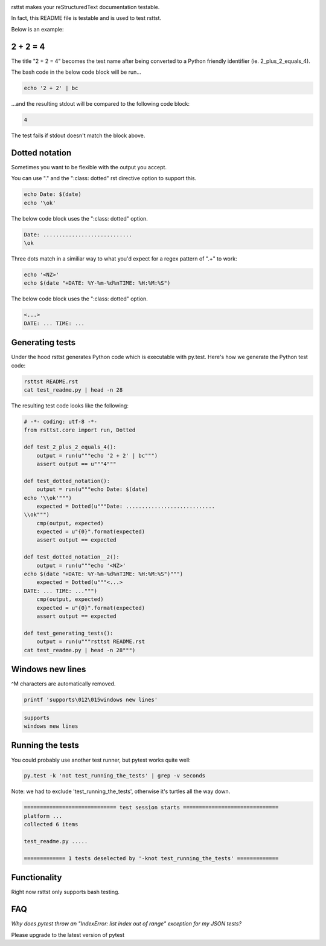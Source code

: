 .. image:: https://travis-ci.org/willemt/rsttst.png
   :target: https://travis-ci.org/willemt/rsttst

.. image:: https://pypip.in/version/rsttst/badge.svg
    :target: https://pypi.python.org/pypi/rsttst
    
.. image:: https://pypip.in/download/rsttst/badge.svg
    :target: https://pypi.python.org/pypi/rsttst

rsttst makes your reStructuredText documentation testable.

In fact, this README file is testable and is used to test rsttst.

Below is an example:

2 + 2 = 4
=========

The title "2 + 2 = 4" becomes the test name after being converted to a
Python friendly identifier (ie. 2_plus_2_equals_4).

The bash code in the below code block will be run...

.. code-block:: bash

   echo '2 + 2' | bc

...and the resulting stdout will be compared to the following code block:

.. code-block:: bash

   4

The test fails if stdout doesn't match the block above.

Dotted notation
===============

Sometimes you want to be flexible with the output you accept.

You can use "." and the ":class: dotted" rst directive option to support this.

.. code-block:: bash

   echo Date: $(date)
   echo '\ok'

The below code block uses the ":class: dotted" option.

.. code-block:: bash
   :class: dotted

   Date: ............................
   \ok

Three dots match in a similiar way to what you'd expect for a regex pattern of ".+" to work:

.. code-block:: bash

   echo '<NZ>'
   echo $(date "+DATE: %Y-%m-%d%nTIME: %H:%M:%S")

The below code block uses the ":class: dotted" option.

.. code-block:: bash
   :class: dotted

   <...>
   DATE: ... TIME: ...

Generating tests
================

Under the hood rsttst generates Python code which is executable with py.test.
Here's how we generate the Python test code:

.. code-block:: bash

   rsttst README.rst
   cat test_readme.py | head -n 28

The resulting test code looks like the following:

.. code-block:: bash

   # -*- coding: utf-8 -*-
   from rsttst.core import run, Dotted
   
   def test_2_plus_2_equals_4():
       output = run(u"""echo '2 + 2' | bc""")
       assert output == u"""4"""
   
   def test_dotted_notation():
       output = run(u"""echo Date: $(date)
   echo '\\ok'""")
       expected = Dotted(u"""Date: ............................
   \\ok""")
       cmp(output, expected)
       expected = u"{0}".format(expected)
       assert output == expected
   
   def test_dotted_notation__2():
       output = run(u"""echo '<NZ>'
   echo $(date "+DATE: %Y-%m-%d%nTIME: %H:%M:%S")""")
       expected = Dotted(u"""<...>
   DATE: ... TIME: ...""")
       cmp(output, expected)
       expected = u"{0}".format(expected)
       assert output == expected
   
   def test_generating_tests():
       output = run(u"""rsttst README.rst
   cat test_readme.py | head -n 28""")

Windows new lines
=================

^M characters are automatically removed.

.. code-block:: bash

   printf 'supports\012\015windows new lines'

.. code-block:: bash

   supports
   windows new lines

Running the tests
=================

You could probably use another test runner, but pytest works quite well:

.. code-block:: bash

   py.test -k 'not test_running_the_tests' | grep -v seconds

Note: we had to exclude 'test_running_the_tests', otherwise it's turtles all the way down.

.. code-block:: bash
   :class: dotted

   ============================= test session starts ==============================
   platform ...
   collected 6 items
           
   test_readme.py .....
           
   ============= 1 tests deselected by '-knot test_running_the_tests' =============


Functionality
=============

Right now rsttst only supports bash testing.

FAQ
===

*Why does pytest throw an "IndexError: list index out of range" exception for my JSON tests?*

Please upgrade to the latest version of pytest
